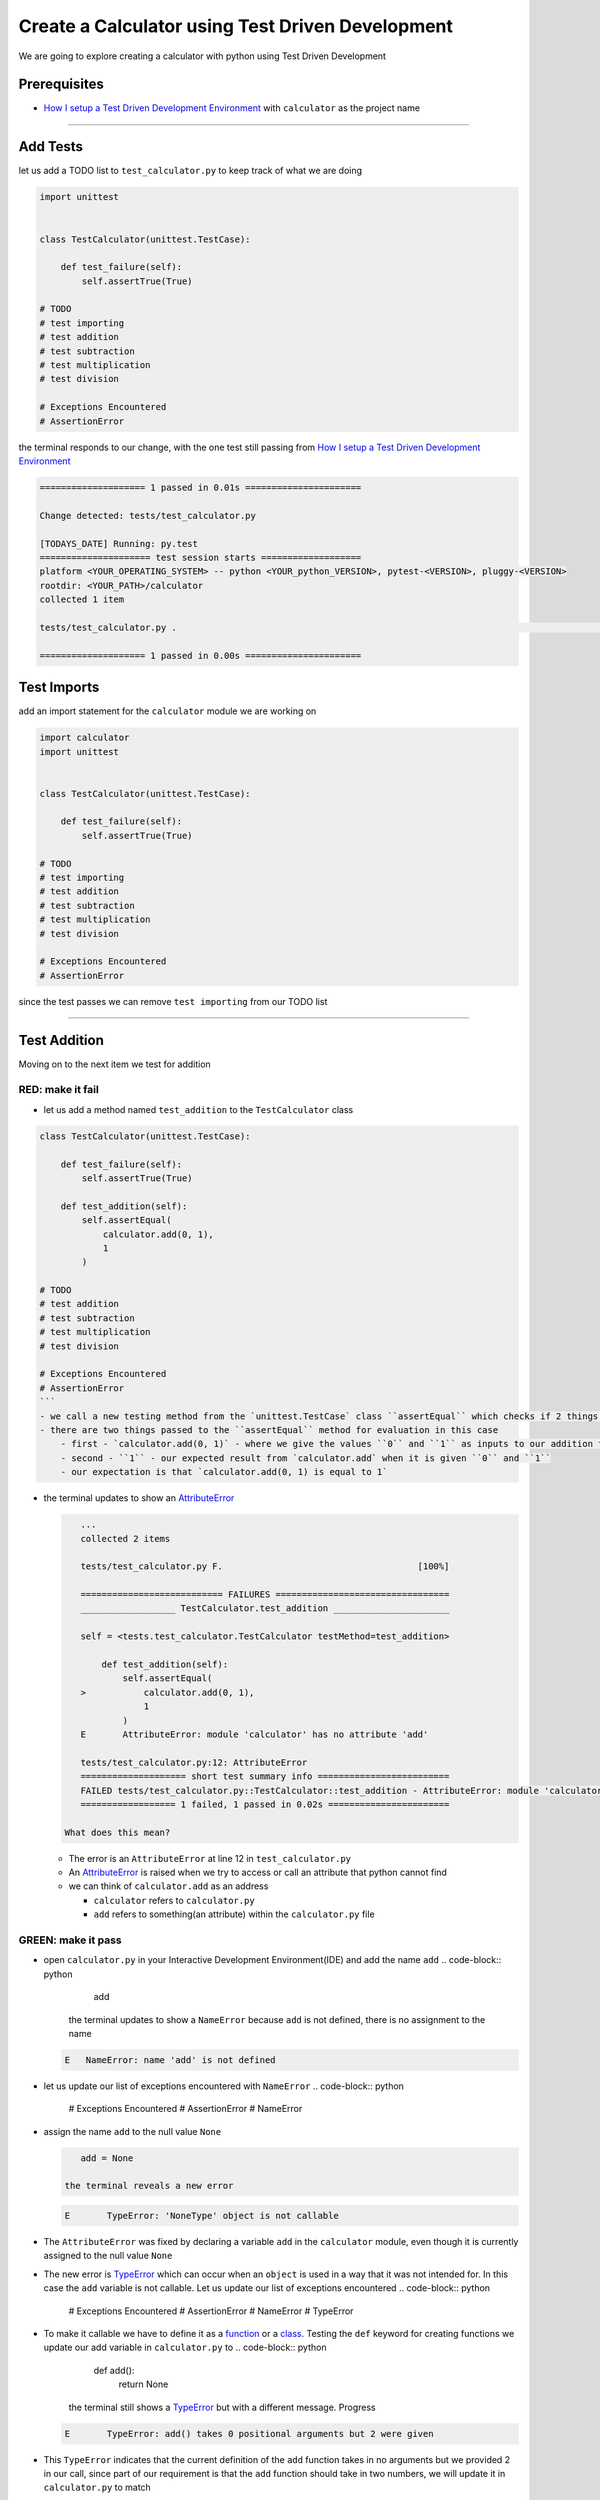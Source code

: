 Create a Calculator using Test Driven Development
=================================================

We are going to explore creating a calculator with python using Test Driven Development

Prerequisites
-------------


* `How I setup a Test Driven Development Environment <./How I setup a Test Driven Development Environment.rst>`_ with ``calculator`` as the project name

----

Add Tests
---------

let us add a TODO list to ``test_calculator.py`` to keep track of what we are doing

.. code-block:: python

   import unittest


   class TestCalculator(unittest.TestCase):

       def test_failure(self):
           self.assertTrue(True)

   # TODO
   # test importing
   # test addition
   # test subtraction
   # test multiplication
   # test division

   # Exceptions Encountered
   # AssertionError

the terminal responds to our change, with the one test still passing from `How I setup a Test Driven Development Environment <./How I setup a Test Driven Development Environment.rst>`_

.. code-block:: python

   ==================== 1 passed in 0.01s ======================

   Change detected: tests/test_calculator.py

   [TODAYS_DATE] Running: py.test
   ===================== test session starts ===================
   platform <YOUR_OPERATING_SYSTEM> -- python <YOUR_python_VERSION>, pytest-<VERSION>, pluggy-<VERSION>
   rootdir: <YOUR_PATH>/calculator
   collected 1 item

   tests/test_calculator.py .                                                                                                    [100%]

   ==================== 1 passed in 0.00s ======================

Test Imports
------------

add an import statement for the ``calculator`` module we are working on

.. code-block:: python

   import calculator
   import unittest


   class TestCalculator(unittest.TestCase):

       def test_failure(self):
           self.assertTrue(True)

   # TODO
   # test importing
   # test addition
   # test subtraction
   # test multiplication
   # test division

   # Exceptions Encountered
   # AssertionError

since the test passes we can remove ``test importing`` from our TODO list

----

Test Addition
-------------

Moving on to the next item we test for addition

RED: make it fail
^^^^^^^^^^^^^^^^^


* let us add a method named ``test_addition`` to the ``TestCalculator`` class

.. code-block:: python
    import unittest
    import calculator

.. code-block::

   class TestCalculator(unittest.TestCase):

       def test_failure(self):
           self.assertTrue(True)

       def test_addition(self):
           self.assertEqual(
               calculator.add(0, 1),
               1
           )

   # TODO
   # test addition
   # test subtraction
   # test multiplication
   # test division

   # Exceptions Encountered
   # AssertionError
   ```
   - we call a new testing method from the `unittest.TestCase` class ``assertEqual`` which checks if 2 things are equal. It is similar to the statement `assert x == y` or asking `is x equal to y?`
   - there are two things passed to the ``assertEqual`` method for evaluation in this case
       - first - `calculator.add(0, 1)` - where we give the values ``0`` and ``1`` as inputs to our addition function
       - second - ``1`` - our expected result from `calculator.add` when it is given ``0`` and ``1``
       - our expectation is that `calculator.add(0, 1) is equal to 1`


*
  the terminal updates to show an `AttributeError <./AttributeError.rst>`_

  .. code-block:: python

       ...
       collected 2 items

       tests/test_calculator.py F.                                     [100%]

       =========================== FAILURES =================================
       __________________ TestCalculator.test_addition ______________________

       self = <tests.test_calculator.TestCalculator testMethod=test_addition>

           def test_addition(self):
               self.assertEqual(
       >           calculator.add(0, 1),
                   1
               )
       E       AttributeError: module 'calculator' has no attribute 'add'

       tests/test_calculator.py:12: AttributeError
       ==================== short test summary info =========================
       FAILED tests/test_calculator.py::TestCalculator::test_addition - AttributeError: module 'calculator' has no attribute 'add'
       ================== 1 failed, 1 passed in 0.02s =======================

    What does this mean?


  * The error is an ``AttributeError`` at line 12 in ``test_calculator.py``
  * An `AttributeError <https://docs.python.org/3/library/exceptions.html?highlight=exceptions#AttributeError>`_ is raised when we try to access or call an attribute that python cannot find
  * we can think of ``calculator.add`` as an address

    * ``calculator`` refers to ``calculator.py``
    * ``add`` refers to something(an attribute) within the ``calculator.py`` file

GREEN: make it pass
^^^^^^^^^^^^^^^^^^^


* open ``calculator.py`` in your Interactive Development Environment(IDE) and add the name ``add``
  .. code-block:: python

       add
    the terminal updates to show a ``NameError`` because ``add`` is not defined, there is no assignment to the name
  .. code-block:: python

       E   NameError: name 'add' is not defined

* let us update our list of exceptions encountered with ``NameError``
  .. code-block:: python

       # Exceptions Encountered
       # AssertionError
       # NameError

*
  assign the name ``add`` to the null value ``None``

  .. code-block:: python

       add = None

    the terminal reveals a new error

  .. code-block:: python

       E       TypeError: 'NoneType' object is not callable

*
  The ``AttributeError`` was fixed by declaring a variable ``add`` in the ``calculator`` module, even though it is currently assigned to the null value ``None``

* The new error is `TypeError <./TypeError.rst>`_ which can occur when an ``object`` is used in a way that it was not intended for. In this case the ``add`` variable is not callable. Let us update our list of exceptions encountered
  .. code-block:: python

       # Exceptions Encountered
       # AssertionError
       # NameError
       # TypeError

* To make it callable we have to define it as a `function <./functions.rst>`_ or a `class <./classes.rst>`_. Testing the ``def`` keyword for creating functions we update our add variable in ``calculator.py`` to
  .. code-block:: python

       def add():
           return None
    the terminal still shows a `TypeError <./TypeError.rst>`_ but with a different message. Progress
  .. code-block:: python

       E       TypeError: add() takes 0 positional arguments but 2 were given

*
  This ``TypeError`` indicates that the current definition of the ``add`` function takes in no arguments but we provided 2 in our call, since part of our requirement is that the ``add`` function should take in two numbers, we will update it in ``calculator.py`` to match

  .. code-block:: python

       def add(x, y):
           return None

    the terminal updates to show an `AssertionError <./AssertionError.rst>`_

  .. code-block:: python

       E       AssertionError: None != 1

    An ``AssertionError`` was the first error we encountered in `How I setup a Test Driven Development Environment <./How I setup a Test Driven Development Environment.rst>`_ after adding a test for failure.
    It is raised when an assertion is ``False``, since we are using ``self.assertEqual`` it means the two things we provided as inputs are not equal. In other words ``calculator.add(0, 1)`` is currently not equal to ``1``. Let us update the ``add`` function in ``calculator.py`` so it gives the expected value

  .. code-block:: python

       def add(x, y):
           return 1

    Eureka! The test passes. Time for a victory lap.

  .. code-block:: python

       tests/test_calculator.py ..                             [100%]

       ===================== 2 passed in 0.01s ======================

REFACTOR: Make it Better
^^^^^^^^^^^^^^^^^^^^^^^^

Wait a minute. Is it that easy? Do we just provide the solution to make it pass? In the green phase, yes. We do whatever it takes to make the test pass even if we have to cheat. Solving the problem this way reveals a problem with our test, which means we need to "Make it Better".

There are a few scenarios we can consider from the users' perspective. If our users try to add other numbers that are not 0 and 1, the calculator will return 1. If they also try to add negative numbers, it will still return 1. The function always returns 1 regardless of the inputs the user gives. Even though the add function currently passes our existing test it still does not meet the actual requirement.


*
  remove ``test_failure`` from ``test_calculator.py`` since we no longer need it

  .. code-block:: python

       class TestCalculator(unittest.TestCase):

           def test_addition(self):
               self.assertEqual(
                   calculator.add(0, 1),
                   1
               )

*
 RED: make it fail

    add a new test to ``test_addition`` in ``test_calculator.py``

  .. code-block:: python

           def test_addition(self):
               self.assertEqual(
                   calculator.add(0, 1),
                   1
               )
               self.assertEqual(
                   calculator.add(-1, 1),
                   0
               )

    the terminal responds with an `AssertionError <./AssertionError.rst>`_ confirming that the ``add`` function always returns ``1`` regardless of inputs

  .. code-block:: python

       E       AssertionError: 1 != 0

*
 GREEN: make it pass

    update the ``add`` function in ``calculator.py`` to add up the inputs

  .. code-block:: python

       def add(x, y):
           return x + y

    and the terminal reveals passing tests, increasing our confidence in the ``add`` function

  .. code-block:: python

       tests/test_calculator.py ..                      [100%]

       ====================== 2 passed in 0.01s ==============

*
 REFACTOR: make it better

    we can randomize the inputs to test that the function behaves the way we expect for any given numbers. Update ``test_calculator.py`` to use python's `random <https://docs.python.org/3/library/random.html?highlight=random#module-random>`_ library

.. code-block:: python
    import calculator
    import random
    import unittest

.. code-block::

   class TestCalculator(unittest.TestCase):

       def test_addition(self):
           x = random.randint(-1, 1)
           y = random.randint(-1, 1)
           self.assertEqual(
               calculator.add(x, y),
               x+y
           )
   ```
   - we assign a variable named ``x`` to a random integer between -1 and 1 to represent the case of negative numbers, zero and positive numbers
   - we assign a variable named ``y`` to a random integer between -1 and 1 just like above
   - we test that when these two variables are given to the ``add`` function as inputs it returns the sum of the 2 variables as output

   the terminal still displays passing tests

.. code-block:: python
   tests/test_calculator.py ..                             [100%]

   ================ 2 passed in 0.01s ===========================
   ```
   - we no longer need the previous tests because this new test covers the scenarios for zero, negative and positive numbers
   - we can remove `test addition` from our TODO list since it passed, marking the task as completed

.. code-block:: python
   # TODO
   # test subtraction
   # test multiplication
   # test division
   ```


That's the Test Driven Development pattern at work RED GREEN REFACTOR

We make a test that fails, then make it pass by any means necessary, and make it better, repeating the process until we have a working program that has been tested and gives us confidence it will behave in an expected way

----

Test Subtraction
----------------

We will now add a failing test since addition works and our next action item from the TODO list is to test subtraction,

RED : make it fail
^^^^^^^^^^^^^^^^^^


*
  update ``test_calculator.py`` with a method named ``test_subtraction``

  .. code-block:: python

       class TestCalculator(unittest.TestCase):

           def test_addition(self):
               x = random.randint(-1, 1)
               y = random.randint(-1, 1)
               self.assertEqual(
                   calculator.add(x, y),
                   x+y
               )

           def test_subtraction(self):
               x = random.randint(-1, 1)
               y = random.randint(-1, 1)
               self.assertEqual(
                   calculator.subtract(x, y),
                   x-y
               )

    the terminal responds with an `AttributeError <./AttributeError.rst>`_

  .. code-block:: python

               self.assertEqual(
       >           calculator.subtract(x, y),
                   x-y
               )
       E       AttributeError: module 'calculator' has no attribute 'subtract'

GREEN : make it pass
^^^^^^^^^^^^^^^^^^^^


*
  add a variable assignment to ``calculator.py``

  .. code-block:: python

       def add(x, y):
           return x + y

       subtract = None

    and the terminal gives us a `TypeError <./TypeError.rst>`_

  .. code-block:: python

       E       TypeError: 'NoneType' object is not callable

*
  change the definition of the ``subtract`` variable to make it callable

  .. code-block:: python

       def add(x, y):
           return x + y

       def subtract():
           return None

    the terminal displays a `TypeError <./TypeError.rst>`_ with a different error message

  .. code-block:: python

       E       TypeError: subtract() takes 0 positional arguments but 2 were given

*
  we change the definition of the ``subtract`` function to match our expectation

  .. code-block:: python

       def add(x, y):
           return x + y

       def subtract(x, y):
           return None

    the terminal responds with an `AssertionError <./AssertionError.rst>`_

  .. code-block:: python

       >       self.assertEqual(
                   calculator.subtract(x, y),
                   x-y
               )
       E       AssertionError: None != 0

*
  we update the ``subtract`` function in ``calculator.py`` to perform an operation on its inputs

  .. code-block:: python

       def add(x, y):
           return x + y

       def subtract(x, y):
           return x - y

    all tests passed - SUCCESS!

  .. code-block:: python

       tests/test_calculator.py ...                          [100%]

       ======================= 3 passed in 0.01s ==================

* ``test subtraction`` can now be removed from our TODO list
  .. code-block:: python

       # TODO
       # test multiplication
       # test division

REFACTOR: make it better
^^^^^^^^^^^^^^^^^^^^^^^^


* How can we make this better? Is there any duplication that could be removed?

  * ``x = random.randint(-1, 1)`` happens twice
  * ``y = random.randint(-1, 1)`` happens twice

*
  we could update the ``TestCalculator`` class in ``test_calculator.py`` to create the random variables once


.. code-block:: python
    import calculator
    import random
    import unittest

.. code-block::

   class TestCalculator(unittest.TestCase):

       x = random.randint(-1, 1)
       y = random.randint(-1, 1)

       def test_addition(self):
           self.assertEqual(
               calculator.add(self.x, self.y),
               self.x+self.y
           )

       def test_subtraction(self):
           self.assertEqual(
               calculator.subtract(self.x, self.y),
               self.x-self.y
           )
   ```
   our ``x`` and ``y`` variables are now initialized once as class attributes that can be referenced later in every test using `self.x` and `self.y`, the terminal shows all tests are still passing


----

Test Multiplication
-------------------

Moving on to test multiplication, the next item on the TODO list

RED : make it fail
^^^^^^^^^^^^^^^^^^

add a failing test to ``test_calculator.py`` named ``test_multiplication``

.. code-block:: python

   import unittest
   import calculator
   import random


   class TestCalculator(unittest.TestCase):

       x = random.randint(-1, 1)
       y = random.randint(-1, 1)

       def test_addition(self):
           self.assertEqual(
               calculator.add(self.x, self.y),
               self.x+self.y
           )

       def test_subtraction(self):
           self.assertEqual(
               calculator.subtract(self.x, self.y),
               self.x-self.y
           )

       def test_multiplication(self):
           self.assertEqual(
               calculator.multiply(self.x, self.y),
               self.x*self.y
           )

the terminal responds with an `AttributeError <./AttributeError.rst>`_

GREEN : make it pass
^^^^^^^^^^^^^^^^^^^^

using what we know so far we update ``calculator.py`` with a definition for multiplication

.. code-block:: python

   def add(x, y):
       return x + y

   def subtract(x, y):
       return x - y

   def multiply(x, y):
       return x * y

SUCCESS! The terminal shows passing tests and we remove ``test_multiplication`` from the TODO list

.. code-block:: python

   # TODO
   # test division

REFACTOR: make it better
^^^^^^^^^^^^^^^^^^^^^^^^

Can you think of a way to make the code better?

----

Test Division
-------------

On to the final test from the TODO list - division

RED : make it fail
^^^^^^^^^^^^^^^^^^


* update ``test_calculator.py`` with ``test_division``

.. code-block:: python
    import unittest
    import calculator
    import random

.. code-block::

   class TestCalculator(unittest.TestCase):

       x = random.randint(-1, 1)
       y = random.randint(-1, 1)

       def test_failure(self):
           self.assertTrue(True)

       def test_addition(self):
           self.assertEqual(
               calculator.add(self.x, self.y),
               self.x+self.y
           )

       def test_subtraction(self):
           self.assertEqual(
               calculator.subtract(self.x, self.y),
               self.x-self.y
           )

       def test_multiplication(self):
           self.assertEqual(
               calculator.multiply(self.x, self.y),
               self.x*self.y
           )

       def test_division(self):
           self.assertEqual(
               calculator.divide(self.x, self.y),
               self.x/self.y
           )
   ```
   once again the terminal outputs an [AttributeError](./AttributeError.rst)


GREEN : make it pass
^^^^^^^^^^^^^^^^^^^^


*
  update ``calculator.py`` with a ``divide`` function

  .. code-block:: python

       def add(x, y):
           return x + y

       def subtract(x, y):
           return x - y

       def multiply(x, y):
           return x * y

       def divide(x, y):
           return x / y

    here our terminal response varies, When ``y`` is 0 we get a `ZeroDivisionError <https://docs.python.org/3/library/exceptions.html?highlight=exceptions#ZeroDivisionError>`_ like below

.. code-block::


.. code-block:: python
   x = 1, y = 0

       def divide(x, y):
   >       return x / y
   E       ZeroDivisionError: division by zero
   ```


* add ``ZeroDivisionError`` to the list of exceptions encountered
  .. code-block:: python

       # Exceptions Encountered
       # AssertionError
       # NameError
       # TypeError
       # ZeroDivisionError

Test for Errors
---------------

RED : make it fail
^^^^^^^^^^^^^^^^^^

add a failing test to ``test_calculator.py`` to intentionally trigger a ``ZeroDivisionError`` and comment out our previous test that sometimes fails, this helps us remove the variability of the test

.. code-block:: python

       def test_division(self):
           self.assertEqual(
               calculator.divide(self.x, 0),
               self.x/0
           )
           # self.assertEqual(
           #     calculator.divide(self.x, self.y),
           #     self.x/self.y
           # )

the terminal confirms our expectations with a failure for any value of ``x``

.. code-block:: python

   x = 0, y = 0

       def divide(x, y):
   >       return x / y
   E       ZeroDivisionError: division by zero

GREEN : make it pass
--------------------

update ``test_calculator.py`` to confirm that a ``ZeroDivisionError`` is raised when we try to divide a number by ``0`` by using ``self.assertRaises``

.. code-block:: python

   def test_division(self):
       with self.assertRaises(ZeroDivisionError):
           calculator.divide(self.x, 0)
       # self.assertEqual(
       #     calculator.divide(self.x, self.y),
       #     self.x/self.y
       # )

the terminal reveals passing tests, and we now have a way to ``catch`` Exceptions when testing, allowing us to confirm that the code raises an error, and the other tests to continue when they encounter the expected failure

REFACTOR: make it better
------------------------

update ``test_division`` to test other division cases when the divisor is not 0 by making sure our random variable ``y`` is never 0

.. code-block:: python

   def test_division(self):
       with self.assertRaises(ZeroDivisionError):
           calculator.divide(self.x, 0)
       while self.y == 0:
           self.y = random.randint(-1, 1)
       self.assertEqual(
           calculator.divide(self.x, self.y),
           self.x/self.y
       )


* ``while self.y == 0:`` creates a loop that repeats whatever indented code follows as long as ``self.y`` is equal to ``0``
* ``self.y = random.randint(-1, 1)`` assigns a random variable to ``self.y`` that could be -1, 0 or 1
* our loop tells python to assign a new random variable to ``self.y`` as long as ``self.y`` is equal to 0
* remove ``test_division`` from the TODO list since all the tests pass

----

CONGRATULATIONS You made it through writing a program that can perform the 4 basic arithmetic operations using Test Driven Development. What would you like to do next?
